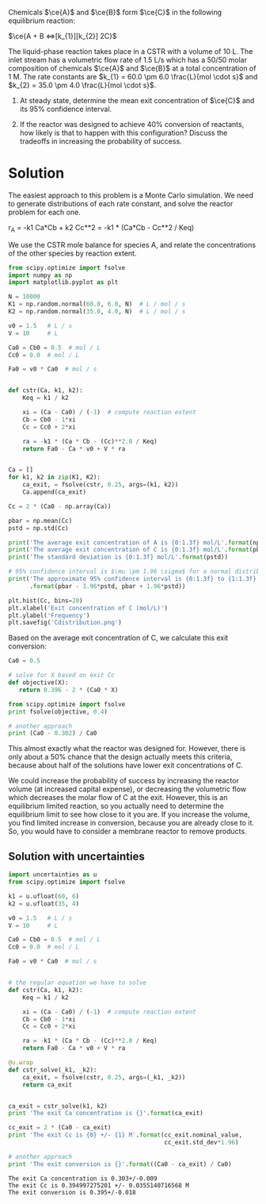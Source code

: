 #+ASSIGNMENT: unc-conv-cstr
#+POINTS: 4
#+CATEGORY: homework
#+RUBRIC: (("technical" . 0.7) ("presentation" . 0.3))
#+DUEDATE: <2015-10-28 Wed 23:59>

Chemicals $\ce{A}$ and $\ce{B}$ form $\ce{C}$ in the following equilibrium reaction:

$\ce{A + B <=>[k_{1}][k_{2}] 2C}$

The liquid-phase reaction takes place in a CSTR with a volume of 10 L. The inlet stream has a volumetric flow rate of 1.5 L/s which has a 50/50 molar composition of chemicals $\ce{A}$ and $\ce{B}$ at a total concentration of 1 M. The rate constants are $k_{1} = 60.0 \pm 6.0 \frac{L}{mol \cdot s}$ and $k_{2} = 35.0 \pm 4.0 \frac{L}{mol \cdot s}$.

1. At steady state, determine the mean exit concentration of $\ce{C}$ and its 95% confidence interval.

2. If the reactor was designed to achieve 40% conversion of reactants, how likely is that to happen with this configuration? Discuss the tradeoffs in increasing the probability of success.

* Solution
The easiest approach to this problem is a Monte Carlo simulation. We need to generate distributions of each rate constant, and solve the reactor problem for each one.

r_A = -k1 Ca*Cb + k2 Cc**2
    = -k1 * (Ca*Cb - Cc**2 / Keq)

We use the CSTR mole balance for species A, and relate the concentrations of the other species by reaction extent.

#+BEGIN_SRC python
from scipy.optimize import fsolve
import numpy as np
import matplotlib.pyplot as plt

N = 10000
K1 = np.random.normal(60.0, 6.0, N)  # L / mol / s
K2 = np.random.normal(35.0, 4.0, N)  # L / mol / s

v0 = 1.5   # L / s
V = 10     # L

Ca0 = Cb0 = 0.5  # mol / L
Cc0 = 0.0  # mol / L

Fa0 = v0 * Ca0  # mol / s


def cstr(Ca, k1, k2):
    Keq = k1 / k2

    xi = (Ca - Ca0) / (-1)  # compute reaction extent
    Cb = Cb0 - 1*xi
    Cc = Cc0 + 2*xi

    ra = -k1 * (Ca * Cb - (Cc)**2.0 / Keq)
    return Fa0 - Ca * v0 + V * ra


Ca = []
for k1, k2 in zip(K1, K2):
    ca_exit, = fsolve(cstr, 0.25, args=(k1, k2))
    Ca.append(ca_exit)

Cc = 2 * (Ca0 - np.array(Ca))

pbar = np.mean(Cc)
pstd = np.std(Cc)

print('The average exit concentration of A is {0:1.3f} mol/L'.format(np.mean(Ca)))
print('The average exit concentration of C is {0:1.3f} mol/L'.format(pbar))
print('The standard deviation is {0:1.3f} mol/L'.format(pstd))

# 95% confidence interval is $\mu \pm 1.96 \sigma$ for a normal distribution.
print('The approximate 95% confidence interval is {0:1.3f} to {1:1.3f} mol/L'
      .format(pbar - 1.96*pstd, pbar + 1.96*pstd))

plt.hist(Cc, bins=20)
plt.xlabel('Exit concentration of C (mol/L)')
plt.ylabel('Frequency')
plt.savefig('Cdistribution.png')
#+END_SRC

#+RESULTS:
: The average exit concentration of A is 0.302 mol/L
: The average exit concentration of C is 0.396 mol/L
: The standard deviation is 0.019 mol/L
: The approximate 95% confidence interval is 0.359 to 0.432 mol/L


[[./Cdistribution.png]]

Based on the average exit concentration of C, we calculate this exit conversion:

#+BEGIN_SRC python
Ca0 = 0.5

# solve for X based on exit Cc
def objective(X):
   return 0.396 - 2 * (Ca0 * X)

from scipy.optimize import fsolve
print fsolve(objective, 0.4)

# another approach
print (Ca0 - 0.302) / Ca0
#+END_SRC

#+RESULTS:
: [ 0.396]
: 0.396

This almost exactly what the reactor was designed for. However, there is only about a 50% chance that the design actually meets this criteria, because about half of the solutions have lower exit concentrations of C.

We could increase the probability of success by increasing the reactor volume (at increased capital expense), or decreasing the volumetric flow which decreases the molar flow of C at the exit. However, this is an equilibrium limited reaction, so you actually need to determine the equilibrium limit to see how close to it you are. If you increase the volume, you find limited increase in conversion, because you are already close to it. So, you would have to consider a membrane reactor to remove products.


** Solution with uncertainties

#+name: uncertainties
#+BEGIN_SRC python
import uncertainties as u
from scipy.optimize import fsolve

k1 = u.ufloat(60, 6)
k2 = u.ufloat(35, 4)

v0 = 1.5   # L / s
V = 10     # L

Ca0 = Cb0 = 0.5  # mol / L
Cc0 = 0.0  # mol / L

Fa0 = v0 * Ca0  # mol / s


# the regular equation we have to solve
def cstr(Ca, k1, k2):
    Keq = k1 / k2

    xi = (Ca - Ca0) / (-1)  # compute reaction extent
    Cb = Cb0 - 1*xi
    Cc = Cc0 + 2*xi

    ra = -k1 * (Ca * Cb - (Cc)**2.0 / Keq)
    return Fa0 - Ca * v0 + V * ra

@u.wrap
def cstr_solve(_k1, _k2):
    ca_exit, = fsolve(cstr, 0.25, args=(_k1, _k2))
    return ca_exit


ca_exit = cstr_solve(k1, k2)
print 'The exit Ca concentration is {}'.format(ca_exit)

cc_exit = 2 * (Ca0 - ca_exit)
print 'The exit Cc is {0} +/- {1} M'.format(cc_exit.nominal_value,
                                            cc_exit.std_dev*1.96)

# another approach
print 'The exit conversion is {}'.format((Ca0 - ca_exit) / Ca0)
#+END_SRC

#+RESULTS: uncertainties
: The exit Ca concentration is 0.303+/-0.009
: The exit Cc is 0.394997275201 +/- 0.0355140716568 M
: The exit conversion is 0.395+/-0.018
